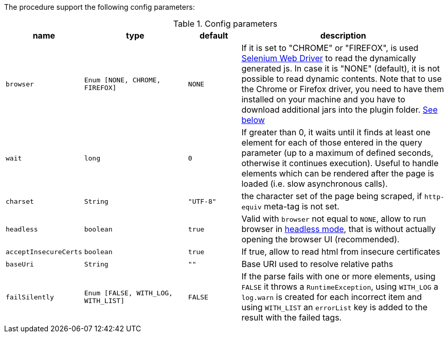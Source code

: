 The procedure support the following config parameters:

.Config parameters
[opts="header",cols="1m,2m,1m,4"]
|===
| name | type | default | description
| browser | Enum [NONE, CHROME, FIREFOX] | NONE | If it is set to "CHROME" or "FIREFOX", is used https://www.selenium.dev/documentation/en/webdriver/[Selenium Web Driver] to read the dynamically generated js.
    In case it is "NONE" (default), it is not possible to read dynamic contents.
    Note that to use the Chrome or Firefox driver, you need to have them installed on your machine and you have to download additional jars into the plugin folder. <<selenium-depencencies, See below>>
| wait | long | 0 | If greater than 0, it waits until it finds at least one element for each of those entered in the query parameter
    (up to a maximum of defined seconds, otherwise it continues execution).
    Useful to handle elements which can be rendered after the page is loaded (i.e. slow asynchronous calls).
| charset | String | "UTF-8" | the character set of the page being scraped, if `http-equiv` meta-tag is not set.
| headless | boolean | true | Valid with `browser` not equal to `NONE`, allow to run browser in https://chromium.googlesource.com/chromium/src/+/lkgr/headless/README.md[headless mode], 
    that is without actually opening the browser UI (recommended).
| acceptInsecureCerts | boolean | true | If true, allow to read html from insecure certificates
| baseUri | String | "" | Base URI used to resolve relative paths
| failSilently | Enum [FALSE, WITH_LOG, WITH_LIST] | FALSE | If the parse fails with one or more elements, using `FALSE` it throws a `RuntimeException`, using `WITH_LOG` a `log.warn` is created for each incorrect item and using `WITH_LIST` an `errorList` key is added to the result with the failed tags.
|===